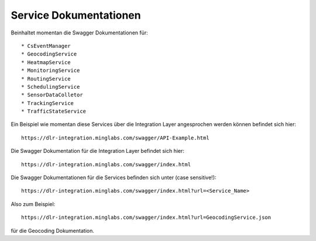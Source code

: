Service Dokumentationen
=======================

Beinhaltet momentan die Swagger Dokumentationen für::

  * CsEventManager
  * GeocodingService
  * HeatmapService
  * MonitoringService
  * RoutingService
  * SchedulingService
  * SensorDataColletor
  * TrackingService
  * TrafficStateService

Ein Beispiel wie momentan diese Services über die Integration Layer angesprochen werden können befindet sich hier::

  https://dlr-integration.minglabs.com/swagger/API-Example.html

Die Swagger Dokumentation für die Integration Layer befindet sich hier::

  https://dlr-integration.minglabs.com/swagger/index.html

Die Swagger Dokumentationen für die Services befinden sich unter (case sensitive!)::

  https://dlr-integration.minglabs.com/swagger/index.html?url=<Service_Name>


Also zum Beispiel::

  https://dlr-integration.minglabs.com/swagger/index.html?url=GeocodingService.json

für die Geocoding Dokumentation.
